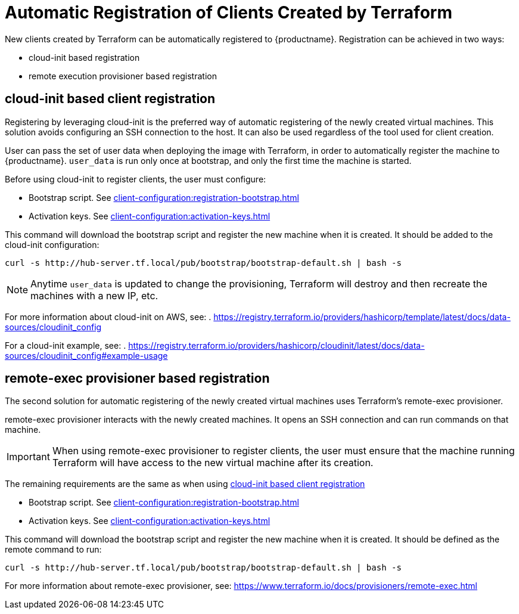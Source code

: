 [[automatic-client-registration]]
= Automatic Registration of Clients Created by Terraform


New clients created by Terraform can be automatically registered to {productname}.
Registration can be achieved in two ways:

* cloud-init based registration
* remote execution provisioner based registration

[[cloud-init-based-client-registration]]
== cloud-init based client registration

Registering by leveraging cloud-init is the preferred way of automatic registering of the newly created virtual machines. 
This solution avoids configuring an SSH connection to the host.
It can also be used regardless of the tool used for client creation.

User can pass the set of user data when deploying the image with Terraform, in order to automatically register the machine to {productname}.
[path]``user_data`` is run only once at bootstrap, and only the first time the machine is started. 

Before using cloud-init to register clients, the user must configure:

* Bootstrap script. See xref:client-configuration:registration-bootstrap.adoc[]
* Activation keys. See xref:client-configuration:activation-keys.adoc[]


This command will download the bootstrap script and register the new machine when it is created. 
It should be added to the cloud-init configuration:
----
curl -s http://hub-server.tf.local/pub/bootstrap/bootstrap-default.sh | bash -s
----

[NOTE]
====
Anytime [path]``user_data`` is updated to change the provisioning, Terraform will destroy and then recreate the machines with a new IP, etc.
====

For more information about cloud-init on AWS, see:  
. https://registry.terraform.io/providers/hashicorp/template/latest/docs/data-sources/cloudinit_config

For a cloud-init example, see:  
. https://registry.terraform.io/providers/hashicorp/cloudinit/latest/docs/data-sources/cloudinit_config#example-usage



[[remote-exec-provisioner-based-client-registration]]
== remote-exec provisioner based registration

The second solution for automatic registering of the  newly created virtual machines uses Terraform's remote-exec provisioner.

remote-exec provisioner interacts with the newly created machines. 
It opens an SSH connection and can run commands on that machine.

[IMPORTANT]
====
When using remote-exec provisioner to register clients, the user must ensure that the machine running Terraform will have access to the new virtual machine after its creation.
====

The remaining requirements are the same as when using <<cloud-init-based-client-registration>> 

* Bootstrap script. See xref:client-configuration:registration-bootstrap.adoc[]
* Activation keys. See xref:client-configuration:activation-keys.adoc[]


This command will download the bootstrap script and register the new machine when it is created.
It should be defined as the remote command to run:
----
curl -s http://hub-server.tf.local/pub/bootstrap/bootstrap-default.sh | bash -s
----

For more information about remote-exec provisioner, see:
https://www.terraform.io/docs/provisioners/remote-exec.html

